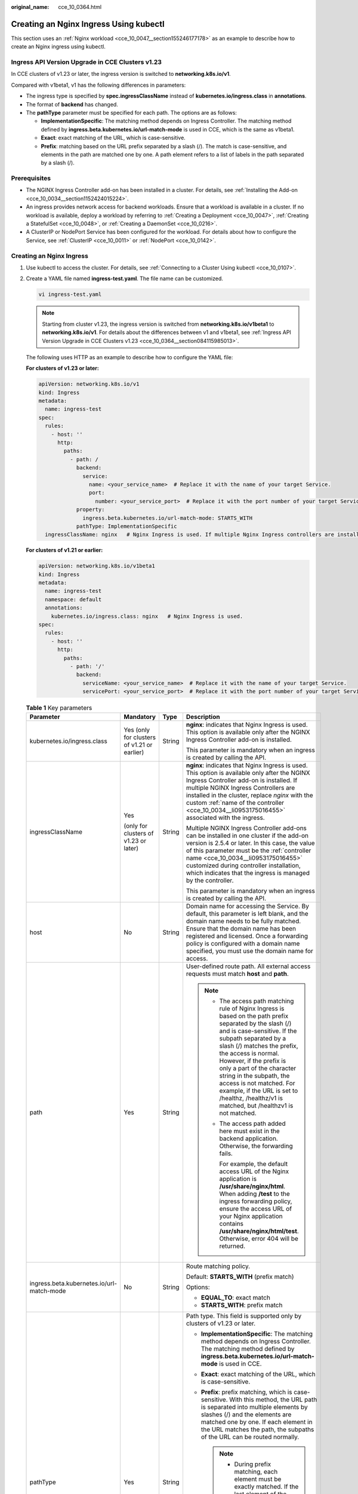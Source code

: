 :original_name: cce_10_0364.html

.. _cce_10_0364:

Creating an Nginx Ingress Using kubectl
=======================================

This section uses an :ref:`Nginx workload <cce_10_0047__section155246177178>` as an example to describe how to create an Nginx ingress using kubectl.

.. _cce_10_0364__section084115985013:

Ingress API Version Upgrade in CCE Clusters v1.23
-------------------------------------------------

In CCE clusters of v1.23 or later, the ingress version is switched to **networking.k8s.io/v1**.

Compared with v1beta1, v1 has the following differences in parameters:

-  The ingress type is specified by **spec.ingressClassName** instead of **kubernetes.io/ingress.class** in **annotations**.
-  The format of **backend** has changed.
-  The **pathType** parameter must be specified for each path. The options are as follows:

   -  **ImplementationSpecific**: The matching method depends on Ingress Controller. The matching method defined by **ingress.beta.kubernetes.io/url-match-mode** is used in CCE, which is the same as v1beta1.
   -  **Exact**: exact matching of the URL, which is case-sensitive.
   -  **Prefix**: matching based on the URL prefix separated by a slash (/). The match is case-sensitive, and elements in the path are matched one by one. A path element refers to a list of labels in the path separated by a slash (/).

|image1|

Prerequisites
-------------

-  The NGINX Ingress Controller add-on has been installed in a cluster. For details, see :ref:`Installing the Add-on <cce_10_0034__section1152424015224>`.
-  An ingress provides network access for backend workloads. Ensure that a workload is available in a cluster. If no workload is available, deploy a workload by referring to :ref:`Creating a Deployment <cce_10_0047>`, :ref:`Creating a StatefulSet <cce_10_0048>`, or :ref:`Creating a DaemonSet <cce_10_0216>`.
-  A ClusterIP or NodePort Service has been configured for the workload. For details about how to configure the Service, see :ref:`ClusterIP <cce_10_0011>` or :ref:`NodePort <cce_10_0142>`.

Creating an Nginx Ingress
-------------------------

#. Use kubectl to access the cluster. For details, see :ref:`Connecting to a Cluster Using kubectl <cce_10_0107>`.

#. Create a YAML file named **ingress-test.yaml**. The file name can be customized.

   .. code-block::

      vi ingress-test.yaml

   .. note::

      Starting from cluster v1.23, the ingress version is switched from **networking.k8s.io/v1beta1** to **networking.k8s.io/v1**. For details about the differences between v1 and v1beta1, see :ref:`Ingress API Version Upgrade in CCE Clusters v1.23 <cce_10_0364__section084115985013>`.

   The following uses HTTP as an example to describe how to configure the YAML file:

   **For clusters of v1.23 or later:**

   .. code-block::

      apiVersion: networking.k8s.io/v1
      kind: Ingress
      metadata:
        name: ingress-test
      spec:
        rules:
          - host: ''
            http:
              paths:
                - path: /
                  backend:
                    service:
                      name: <your_service_name>  # Replace it with the name of your target Service.
                      port:
                        number: <your_service_port>  # Replace it with the port number of your target Service.
                  property:
                    ingress.beta.kubernetes.io/url-match-mode: STARTS_WITH
                  pathType: ImplementationSpecific
        ingressClassName: nginx   # Nginx Ingress is used. If multiple Nginx Ingress controllers are installed in the cluster, replace nginx with the custom name of the controller <cce_10_0034__li0953175016455> associated with the ingress.

   **For clusters of v1.21 or earlier:**

   .. code-block::

      apiVersion: networking.k8s.io/v1beta1
      kind: Ingress
      metadata:
        name: ingress-test
        namespace: default
        annotations:
          kubernetes.io/ingress.class: nginx   # Nginx Ingress is used.
      spec:
        rules:
          - host: ''
            http:
              paths:
                - path: '/'
                  backend:
                    serviceName: <your_service_name>  # Replace it with the name of your target Service.
                    servicePort: <your_service_port>  # Replace it with the port number of your target Service.

   .. table:: **Table 1** Key parameters

      +-------------------------------------------+---------------------------------------------+-----------------+----------------------------------------------------------------------------------------------------------------------------------------------------------------------------------------------------------------------------------------------------------------------------------------------------------------------------------------------------------------------------------------------------------------------------------+
      | Parameter                                 | Mandatory                                   | Type            | Description                                                                                                                                                                                                                                                                                                                                                                                                                      |
      +===========================================+=============================================+=================+==================================================================================================================================================================================================================================================================================================================================================================================================================================+
      | kubernetes.io/ingress.class               | Yes (only for clusters of v1.21 or earlier) | String          | **nginx**: indicates that Nginx Ingress is used. This option is available only after the NGINX Ingress Controller add-on is installed.                                                                                                                                                                                                                                                                                           |
      |                                           |                                             |                 |                                                                                                                                                                                                                                                                                                                                                                                                                                  |
      |                                           |                                             |                 | This parameter is mandatory when an ingress is created by calling the API.                                                                                                                                                                                                                                                                                                                                                       |
      +-------------------------------------------+---------------------------------------------+-----------------+----------------------------------------------------------------------------------------------------------------------------------------------------------------------------------------------------------------------------------------------------------------------------------------------------------------------------------------------------------------------------------------------------------------------------------+
      | ingressClassName                          | Yes                                         | String          | **nginx**: indicates that Nginx Ingress is used. This option is available only after the NGINX Ingress Controller add-on is installed. If multiple NGINX Ingress Controllers are installed in the cluster, replace *nginx* with the custom :ref:`name of the controller <cce_10_0034__li0953175016455>` associated with the ingress.                                                                                             |
      |                                           |                                             |                 |                                                                                                                                                                                                                                                                                                                                                                                                                                  |
      |                                           | (only for clusters of v1.23 or later)       |                 | Multiple NGINX Ingress Controller add-ons can be installed in one cluster if the add-on version is 2.5.4 or later. In this case, the value of this parameter must be the :ref:`controller name <cce_10_0034__li0953175016455>` customized during controller installation, which indicates that the ingress is managed by the controller.                                                                                         |
      |                                           |                                             |                 |                                                                                                                                                                                                                                                                                                                                                                                                                                  |
      |                                           |                                             |                 | This parameter is mandatory when an ingress is created by calling the API.                                                                                                                                                                                                                                                                                                                                                       |
      +-------------------------------------------+---------------------------------------------+-----------------+----------------------------------------------------------------------------------------------------------------------------------------------------------------------------------------------------------------------------------------------------------------------------------------------------------------------------------------------------------------------------------------------------------------------------------+
      | host                                      | No                                          | String          | Domain name for accessing the Service. By default, this parameter is left blank, and the domain name needs to be fully matched. Ensure that the domain name has been registered and licensed. Once a forwarding policy is configured with a domain name specified, you must use the domain name for access.                                                                                                                      |
      +-------------------------------------------+---------------------------------------------+-----------------+----------------------------------------------------------------------------------------------------------------------------------------------------------------------------------------------------------------------------------------------------------------------------------------------------------------------------------------------------------------------------------------------------------------------------------+
      | path                                      | Yes                                         | String          | User-defined route path. All external access requests must match **host** and **path**.                                                                                                                                                                                                                                                                                                                                          |
      |                                           |                                             |                 |                                                                                                                                                                                                                                                                                                                                                                                                                                  |
      |                                           |                                             |                 | .. note::                                                                                                                                                                                                                                                                                                                                                                                                                        |
      |                                           |                                             |                 |                                                                                                                                                                                                                                                                                                                                                                                                                                  |
      |                                           |                                             |                 |    -  The access path matching rule of Nginx Ingress is based on the path prefix separated by the slash (/) and is case-sensitive. If the subpath separated by a slash (/) matches the prefix, the access is normal. However, if the prefix is only a part of the character string in the subpath, the access is not matched. For example, if the URL is set to /healthz, /healthz/v1 is matched, but /healthzv1 is not matched. |
      |                                           |                                             |                 |                                                                                                                                                                                                                                                                                                                                                                                                                                  |
      |                                           |                                             |                 |    -  The access path added here must exist in the backend application. Otherwise, the forwarding fails.                                                                                                                                                                                                                                                                                                                         |
      |                                           |                                             |                 |                                                                                                                                                                                                                                                                                                                                                                                                                                  |
      |                                           |                                             |                 |       For example, the default access URL of the Nginx application is **/usr/share/nginx/html**. When adding **/test** to the ingress forwarding policy, ensure the access URL of your Nginx application contains **/usr/share/nginx/html/test**. Otherwise, error 404 will be returned.                                                                                                                                         |
      +-------------------------------------------+---------------------------------------------+-----------------+----------------------------------------------------------------------------------------------------------------------------------------------------------------------------------------------------------------------------------------------------------------------------------------------------------------------------------------------------------------------------------------------------------------------------------+
      | ingress.beta.kubernetes.io/url-match-mode | No                                          | String          | Route matching policy.                                                                                                                                                                                                                                                                                                                                                                                                           |
      |                                           |                                             |                 |                                                                                                                                                                                                                                                                                                                                                                                                                                  |
      |                                           |                                             |                 | Default: **STARTS_WITH** (prefix match)                                                                                                                                                                                                                                                                                                                                                                                          |
      |                                           |                                             |                 |                                                                                                                                                                                                                                                                                                                                                                                                                                  |
      |                                           |                                             |                 | Options:                                                                                                                                                                                                                                                                                                                                                                                                                         |
      |                                           |                                             |                 |                                                                                                                                                                                                                                                                                                                                                                                                                                  |
      |                                           |                                             |                 | -  **EQUAL_TO**: exact match                                                                                                                                                                                                                                                                                                                                                                                                     |
      |                                           |                                             |                 | -  **STARTS_WITH**: prefix match                                                                                                                                                                                                                                                                                                                                                                                                 |
      +-------------------------------------------+---------------------------------------------+-----------------+----------------------------------------------------------------------------------------------------------------------------------------------------------------------------------------------------------------------------------------------------------------------------------------------------------------------------------------------------------------------------------------------------------------------------------+
      | pathType                                  | Yes                                         | String          | Path type. This field is supported only by clusters of v1.23 or later.                                                                                                                                                                                                                                                                                                                                                           |
      |                                           |                                             |                 |                                                                                                                                                                                                                                                                                                                                                                                                                                  |
      |                                           |                                             |                 | -  **ImplementationSpecific**: The matching method depends on Ingress Controller. The matching method defined by **ingress.beta.kubernetes.io/url-match-mode** is used in CCE.                                                                                                                                                                                                                                                   |
      |                                           |                                             |                 | -  **Exact**: exact matching of the URL, which is case-sensitive.                                                                                                                                                                                                                                                                                                                                                                |
      |                                           |                                             |                 | -  **Prefix**: prefix matching, which is case-sensitive. With this method, the URL path is separated into multiple elements by slashes (/) and the elements are matched one by one. If each element in the URL matches the path, the subpaths of the URL can be routed normally.                                                                                                                                                 |
      |                                           |                                             |                 |                                                                                                                                                                                                                                                                                                                                                                                                                                  |
      |                                           |                                             |                 |    .. note::                                                                                                                                                                                                                                                                                                                                                                                                                     |
      |                                           |                                             |                 |                                                                                                                                                                                                                                                                                                                                                                                                                                  |
      |                                           |                                             |                 |       -  During prefix matching, each element must be exactly matched. If the last element of the URL is the substring of the last element in the request path, no matching is performed. For example, **/foo/bar** matches **/foo/bar/baz** but does not match **/foo/barbaz**.                                                                                                                                                 |
      |                                           |                                             |                 |       -  When elements are separated by slashes (/), if the URL or request path ends with a slash (/), the slash (/) at the end is ignored. For example, **/foo/bar** matches **/foo/bar/**.                                                                                                                                                                                                                                     |
      |                                           |                                             |                 |                                                                                                                                                                                                                                                                                                                                                                                                                                  |
      |                                           |                                             |                 | See `examples <https://kubernetes.io/docs/concepts/services-networking/ingress/>`__ of ingress path matching.                                                                                                                                                                                                                                                                                                                    |
      +-------------------------------------------+---------------------------------------------+-----------------+----------------------------------------------------------------------------------------------------------------------------------------------------------------------------------------------------------------------------------------------------------------------------------------------------------------------------------------------------------------------------------------------------------------------------------+

#. Create an ingress.

   .. code-block::

      kubectl create -f ingress-test.yaml

   If information similar to the following is displayed, the ingress has been created:

   .. code-block::

      ingress/ingress-test created

#. Check the created ingress.

   .. code-block::

      kubectl get ingress

   If information similar to the following is displayed, the ingress has been created:

   .. code-block::

      NAME          CLASS   HOSTS     ADDRESS          PORTS   AGE
      ingress-test  nginx   *         121.**.**.**     80      10s

#. Enter **http://121.**.**.*\*:80** in the address box of the browser to access the workload (for example, :ref:`Nginx workload <cce_10_0047__section155246177178>`).

   **121.**.**.*\*** indicates the IP address of the unified load balancer.

.. |image1| image:: /_static/images/en-us_image_0000002065480330.png
